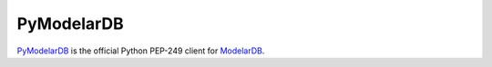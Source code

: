 PyModelarDB
===========
`PyModelarDB <https://github.com/ModelarData/PyModelarDB>`_ is the official Python PEP-249 client for `ModelarDB <https://github.com/ModelarData/ModelarDB>`_.

